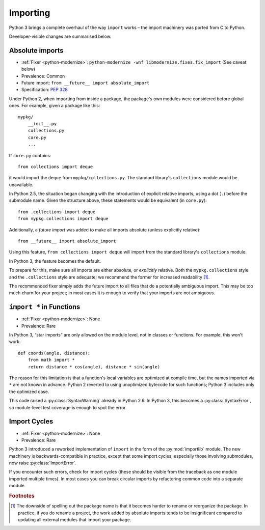 Importing
---------

Python 3 brings a complete overhaul of the way ``import`` works – the import
machinery was ported from C to Python.

Developer-visible changes are summarised below.


Absolute imports
~~~~~~~~~~~~~~~~

* :ref:`Fixer <python-modernize>`: ``python-modernize -wnf libmodernize.fixes.fix_import`` (See caveat below)
* Prevalence: Common
* Future import: ``from __future__ import absolute_import``
* Specification: `PEP 328 <https://www.python.org/dev/peps/pep-0328/>`_

Under Python 2, when importing from inside a package, the package's own modules
were considered before global ones.
For example, given a package like this::

    mypkg/
        __init__.py
        collections.py
        core.py
        ...

If ``core.py`` contains::

    from collections import deque

it would import the ``deque`` from ``mypkg/collections.py``.
The standard library's ``collections`` module would be unavailable.

In Python 2.5, the situation began changing with the introduction of explicit
relative imports, using a dot (``.``) before the submodule name.
Given the structure above, these statements would be equivalent
(in ``core.py``)::

    from .collections import deque
    from mypkg.collections import deque

Additionally, a *future import* was added to make all imports absolute
(unless explicitly relative)::

    from __future__ import absolute_import

Using this feature, ``from collections import deque`` will import from
the standard library's ``collections`` module.

.. todo:: Link future import

In Python 3, the feature becomes the default.

To prepare for this, make sure all imports are either absolute, or *explicitly*
relative.
Both the ``mypkg.collections`` style and the ``.collections`` style are
adequate; we recommend the former for increased readability [#f1]_.

The recommended fixer simply adds the future import to all files that
do a potentially ambiguous import.
This may be too much churn for your project; in most cases it is enough to
verify that your imports are not ambiguous.


.. index:: SyntaxError; import *
.. index:: import *, *; star import

.. _import-star:

``import *`` in Functions
~~~~~~~~~~~~~~~~~~~~~~~~~

* :ref:`Fixer <python-modernize>`: None
* Prevalence: Rare

In Python 3, “star imports” are only allowed on the module level, not in
classes or functions.
For example, this won't work::

    def coords(angle, distance):
        from math import *
        return distance * cos(angle), distance * sin(angle)

The reason for this limitation is that a function's local variables are
optimized at compile time, but the names imported via ``*`` are not known
in advance.
Python 2 reverted to using unoptimized bytecode for such functions;
Python 3 includes only the optimized case.

This code raised a :py:class:`SyntaxWarning` already in Python 2.6.
In Python 3, this becomes a :py:class:`SyntaxError`, so module-level
test coverage is enough to spot the error.


.. index:: import cycles
.. index:: ImportError; import cycles
.. index:: NameError; import cycles

Import Cycles
~~~~~~~~~~~~~

* :ref:`Fixer <python-modernize>`: None
* Prevalence: Rare

Python 3 introduced a reworked implementation of ``import`` in the form
of the :py:mod:`importlib` module.
The new machinery is backwards-compatible in practice, except that some
import cycles, especially those involving submodules, now raise
:py:class:`ImportError`.

If you encounter such errors, check for import cycles (these should be visible
from the traceback as one module imported multiple times).
In most cases you can break circular imports by refactoring common code into
a separate module.

.. todo:: Elaborate


.. rubric:: Footnotes

.. [#f1] The downside of spelling out the package name is that it becomes
   harder to rename or reorganize the package.
   In practice, if you do rename a project, the work added by absolute imports
   tends to be insignificant compared to updating all external modules that
   import your package.
